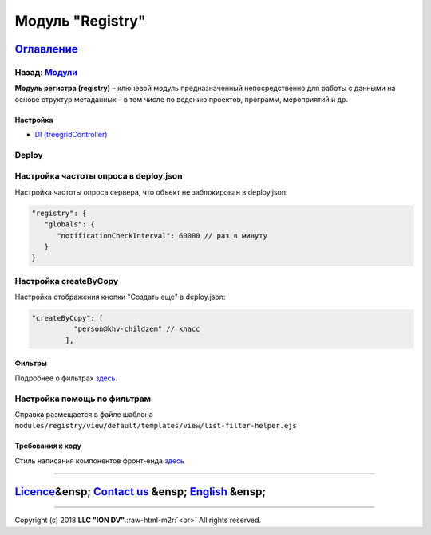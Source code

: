 .. role:: raw-html-m2r(raw)
   :format: html

Модуль "Registry"
=================
`Оглавление </docs/ru/index.md>`_
~~~~~~~~~~~~~~~~~~~~~~~~~~~~~~~~~~~~~
Назад: `Модули <modules.md>`_
^^^^^^^^^^^^^^^^^^^^^^^^^^^^^^^^^

**Модуль регистра (registry)** – ключевой модуль предназначенный непосредственно для работы с данными на основе структур метаданных – в том числе по ведению проектов, программ, мероприятий и др.

Настройка
---------


* `DI (treegridController) <registry_treegrid.md>`_

Deploy
^^^^^^

Настройка частоты опроса в deploy.json
^^^^^^^^^^^^^^^^^^^^^^^^^^^^^^^^^^^^^^

Настройка частоты опроса сервера, что объект не заблокирован в deploy.json:

.. code-block::

   "registry": {
      "globals": {
         "notificationCheckInterval": 60000 // раз в минуту
      }
   }

Настройка createByCopy
^^^^^^^^^^^^^^^^^^^^^^

Настройка отображения кнопки "Создать еще" в deploy.json:

.. code-block::

   "createByCopy": [
             "person@khv-childzem" // класс
           ],

Фильтры
-------

Подробнее о фильтрах `здесь </docs/ru/2_system_description/functionality/filter.md>`_.

Настройка помощь по фильтрам
^^^^^^^^^^^^^^^^^^^^^^^^^^^^

Справка размещается в файле шаблона ``modules/registry/view/default/templates/view/list-filter-helper.ejs``

Требования к коду
-----------------

Cтиль написания компонентов фронт-енда `здесь <registry_code.md>`_

----

`Licence </LICENSE>`_\ &ensp;  `Contact us <https://iondv.com/portal/contacts>`_ &ensp;  `English </docs/en/3_modules_description/registry.md>`_ &ensp;
~~~~~~~~~~~~~~~~~~~~~~~~~~~~~~~~~~~~~~~~~~~~~~~~~~~~~~~~~~~~~~~~~~~~~~~~~~~~~~~~~~~~~~~~~~~~~~~~~~~~~~~~~~~~~~~~~~~~~~~~~~~~~~~~~~~~~~~~~~~~~~~~~~~~~~~~~~~~~~~~~


.. raw:: html

   <div><img src="https://mc.iondv.com/watch/local/docs/framework" style="position:absolute; left:-9999px;" height=1 width=1 alt="iondv metrics"></div>


----

Copyright (c) 2018 **LLC "ION DV".**\ :raw-html-m2r:`<br>`
All rights reserved.  
